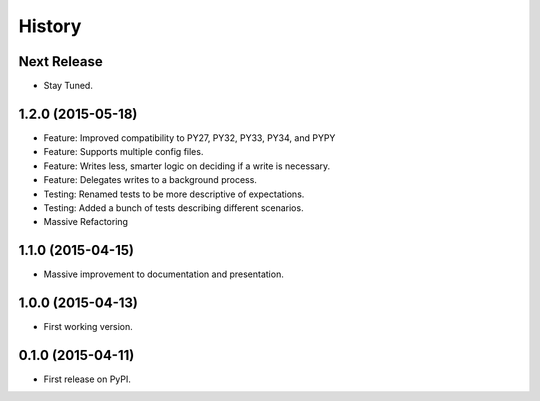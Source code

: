 =======
History
=======

Next Release
------------

- Stay Tuned.

1.2.0 (2015-05-18)
------------------

- Feature: Improved compatibility to PY27, PY32, PY33, PY34, and PYPY
- Feature: Supports multiple config files.
- Feature: Writes less, smarter logic on deciding if a write is necessary.
- Feature: Delegates writes to a background process.
- Testing: Renamed tests to be more descriptive of expectations.
- Testing: Added a bunch of tests describing different scenarios.
- Massive Refactoring

1.1.0 (2015-04-15)
------------------

- Massive improvement to documentation and presentation.

1.0.0 (2015-04-13)
------------------

- First working version.

0.1.0 (2015-04-11)
------------------

- First release on PyPI.
